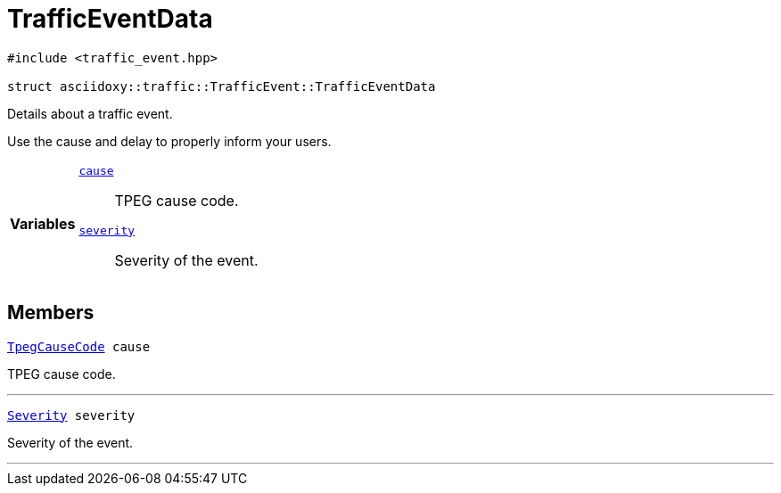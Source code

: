 


= [[cpp-structasciidoxy_1_1traffic_1_1_traffic_event_1_1_traffic_event_data,asciidoxy::traffic::TrafficEvent::TrafficEventData]]TrafficEventData


[source,cpp,subs="-specialchars,macros+"]
----
#include &lt;traffic_event.hpp&gt;

struct asciidoxy::traffic::TrafficEvent::TrafficEventData
----
Details about a traffic event.

Use the cause and delay to properly inform your users.

[cols='h,5a']
|===

|*Variables*
|
`xref:cpp-structasciidoxy_1_1traffic_1_1_traffic_event_1_1_traffic_event_data_1af38f7b179a0860da774cd004fc7ac675[cause]`::
TPEG cause code.
`xref:cpp-structasciidoxy_1_1traffic_1_1_traffic_event_1_1_traffic_event_data_1a555b2ad8652b54fcf11edcc2364a5f68[severity]`::
Severity of the event.
|===


== Members

[[cpp-structasciidoxy_1_1traffic_1_1_traffic_event_1_1_traffic_event_data_1af38f7b179a0860da774cd004fc7ac675,cause]]


[source,cpp,subs="-specialchars,macros+"]
----
xref:cpp-traffic-event_8hpp_1aadd656922dd873c8ab5de7c891b557e1[TpegCauseCode] cause
----

TPEG cause code.



'''
[[cpp-structasciidoxy_1_1traffic_1_1_traffic_event_1_1_traffic_event_data_1a555b2ad8652b54fcf11edcc2364a5f68,severity]]


[source,cpp,subs="-specialchars,macros+"]
----
xref:cpp-classasciidoxy_1_1traffic_1_1_traffic_event_1a47c51b1f1f014cb943377fb67ad903b9[Severity] severity
----

Severity of the event.



'''



